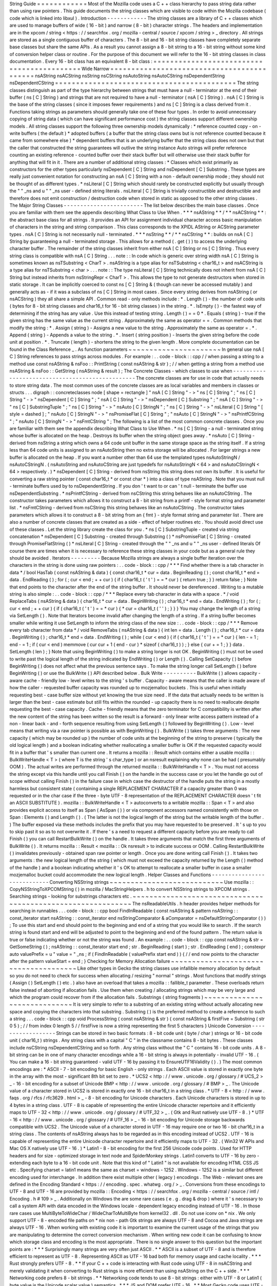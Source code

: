 String
Guide
=
=
=
=
=
=
=
=
=
=
=
=
Most
of
the
Mozilla
code
uses
a
C
+
+
class
hierarchy
to
pass
string
data
rather
than
using
raw
pointers
.
This
guide
documents
the
string
classes
which
are
visible
to
code
within
the
Mozilla
codebase
(
code
which
is
linked
into
libxul
)
.
Introduction
-
-
-
-
-
-
-
-
-
-
-
-
The
string
classes
are
a
library
of
C
+
+
classes
which
are
used
to
manage
buffers
of
wide
(
16
-
bit
)
and
narrow
(
8
-
bit
)
character
strings
.
The
headers
and
implementation
are
in
the
xpcom
/
string
<
https
:
/
/
searchfox
.
org
/
mozilla
-
central
/
source
/
xpcom
/
string
>
_
directory
.
All
strings
are
stored
as
a
single
contiguous
buffer
of
characters
.
The
8
-
bit
and
16
-
bit
string
classes
have
completely
separate
base
classes
but
share
the
same
APIs
.
As
a
result
you
cannot
assign
a
8
-
bit
string
to
a
16
-
bit
string
without
some
kind
of
conversion
helper
class
or
routine
.
For
the
purpose
of
this
document
we
will
refer
to
the
16
-
bit
string
classes
in
class
documentation
.
Every
16
-
bit
class
has
an
equivalent
8
-
bit
class
:
=
=
=
=
=
=
=
=
=
=
=
=
=
=
=
=
=
=
=
=
=
=
=
=
=
=
=
=
=
=
=
=
=
=
=
=
=
=
=
=
=
=
=
Wide
Narrow
=
=
=
=
=
=
=
=
=
=
=
=
=
=
=
=
=
=
=
=
=
=
=
=
=
=
=
=
=
=
=
=
=
=
=
=
=
=
=
=
=
=
=
nsAString
nsACString
nsString
nsCString
nsAutoString
nsAutoCString
nsDependentString
nsDependentCString
=
=
=
=
=
=
=
=
=
=
=
=
=
=
=
=
=
=
=
=
=
=
=
=
=
=
=
=
=
=
=
=
=
=
=
=
=
=
=
=
=
=
=
The
string
classes
distinguish
as
part
of
the
type
hierarchy
between
strings
that
must
have
a
null
-
terminator
at
the
end
of
their
buffer
(
ns
[
C
]
String
)
and
strings
that
are
not
required
to
have
a
null
-
terminator
(
nsA
[
C
]
String
)
.
nsA
[
C
]
String
is
the
base
of
the
string
classes
(
since
it
imposes
fewer
requirements
)
and
ns
[
C
]
String
is
a
class
derived
from
it
.
Functions
taking
strings
as
parameters
should
generally
take
one
of
these
four
types
.
In
order
to
avoid
unnecessary
copying
of
string
data
(
which
can
have
significant
performance
cost
)
the
string
classes
support
different
ownership
models
.
All
string
classes
support
the
following
three
ownership
models
dynamically
:
*
reference
counted
copy
-
on
-
write
buffers
(
the
default
)
*
adopted
buffers
(
a
buffer
that
the
string
class
owns
but
is
not
reference
counted
because
it
came
from
somewhere
else
)
*
dependent
buffers
that
is
an
underlying
buffer
that
the
string
class
does
not
own
but
that
the
caller
that
constructed
the
string
guarantees
will
outlive
the
string
instance
Auto
strings
will
prefer
reference
counting
an
existing
reference
-
counted
buffer
over
their
stack
buffer
but
will
otherwise
use
their
stack
buffer
for
anything
that
will
fit
in
it
.
There
are
a
number
of
additional
string
classes
:
*
Classes
which
exist
primarily
as
constructors
for
the
other
types
particularly
nsDependent
[
C
]
String
and
nsDependent
[
C
]
Substring
.
These
types
are
really
just
convenient
notation
for
constructing
an
nsA
[
C
]
String
with
a
non
-
default
ownership
mode
;
they
should
not
be
thought
of
as
different
types
.
*
nsLiteral
[
C
]
String
which
should
rarely
be
constructed
explicitly
but
usually
through
the
"
"
_ns
and
u
"
"
_ns
user
-
defined
string
literals
.
nsLiteral
[
C
]
String
is
trivially
constructible
and
destructible
and
therefore
does
not
emit
construction
/
destruction
code
when
stored
in
static
as
opposed
to
the
other
string
classes
.
The
Major
String
Classes
-
-
-
-
-
-
-
-
-
-
-
-
-
-
-
-
-
-
-
-
-
-
-
-
The
list
below
describes
the
main
base
classes
.
Once
you
are
familiar
with
them
see
the
appendix
describing
What
Class
to
Use
When
.
*
*
*
nsAString
*
*
/
*
*
nsACString
*
*
:
the
abstract
base
class
for
all
strings
.
It
provides
an
API
for
assignment
individual
character
access
basic
manipulation
of
characters
in
the
string
and
string
comparison
.
This
class
corresponds
to
the
XPIDL
AString
or
ACString
parameter
types
.
nsA
[
C
]
String
is
not
necessarily
null
-
terminated
.
*
*
*
nsString
*
*
/
*
*
nsCString
*
*
:
builds
on
nsA
[
C
]
String
by
guaranteeing
a
null
-
terminated
storage
.
This
allows
for
a
method
(
.
get
(
)
)
to
access
the
underlying
character
buffer
.
The
remainder
of
the
string
classes
inherit
from
either
nsA
[
C
]
String
or
ns
[
C
]
String
.
Thus
every
string
class
is
compatible
with
nsA
[
C
]
String
.
.
.
note
:
:
In
code
which
is
generic
over
string
width
nsA
[
C
]
String
is
sometimes
known
as
nsTSubstring
<
CharT
>
.
nsAString
is
a
type
alias
for
nsTSubstring
<
char16_t
>
and
nsACString
is
a
type
alias
for
nsTSubstring
<
char
>
.
.
.
note
:
:
The
type
nsLiteral
[
C
]
String
technically
does
not
inherit
from
nsA
[
C
]
String
but
instead
inherits
from
nsStringRepr
<
CharT
>
.
This
allows
the
type
to
not
generate
destructors
when
stored
in
static
storage
.
It
can
be
implicitly
coerced
to
const
ns
[
C
]
String
&
(
though
can
never
be
accessed
mutably
)
and
generally
acts
as
-
if
it
was
a
subclass
of
ns
[
C
]
String
in
most
cases
.
Since
every
string
derives
from
nsAString
(
or
nsACString
)
they
all
share
a
simple
API
.
Common
read
-
only
methods
include
:
*
.
Length
(
)
-
the
number
of
code
units
(
bytes
for
8
-
bit
string
classes
and
char16_t
for
16
-
bit
string
classes
)
in
the
string
.
*
.
IsEmpty
(
)
-
the
fastest
way
of
determining
if
the
string
has
any
value
.
Use
this
instead
of
testing
string
.
Length
(
)
=
=
0
*
.
Equals
(
string
)
-
true
if
the
given
string
has
the
same
value
as
the
current
string
.
Approximately
the
same
as
operator
=
=
.
Common
methods
that
modify
the
string
:
*
.
Assign
(
string
)
-
Assigns
a
new
value
to
the
string
.
Approximately
the
same
as
operator
=
.
*
.
Append
(
string
)
-
Appends
a
value
to
the
string
.
*
.
Insert
(
string
position
)
-
Inserts
the
given
string
before
the
code
unit
at
position
.
*
.
Truncate
(
length
)
-
shortens
the
string
to
the
given
length
.
More
complete
documentation
can
be
found
in
the
Class
Reference
_
.
As
function
parameters
~
~
~
~
~
~
~
~
~
~
~
~
~
~
~
~
~
~
~
~
~
~
In
general
use
nsA
[
C
]
String
references
to
pass
strings
across
modules
.
For
example
:
.
.
code
-
block
:
:
cpp
/
/
when
passing
a
string
to
a
method
use
const
nsAString
&
nsFoo
:
:
PrintString
(
const
nsAString
&
str
)
;
/
/
when
getting
a
string
from
a
method
use
nsAString
&
nsFoo
:
:
GetString
(
nsAString
&
result
)
;
The
Concrete
Classes
-
which
classes
to
use
when
-
-
-
-
-
-
-
-
-
-
-
-
-
-
-
-
-
-
-
-
-
-
-
-
-
-
-
-
-
-
-
-
-
-
-
-
-
-
-
-
-
-
-
-
-
-
-
-
The
concrete
classes
are
for
use
in
code
that
actually
needs
to
store
string
data
.
The
most
common
uses
of
the
concrete
classes
are
as
local
variables
and
members
in
classes
or
structs
.
.
.
digraph
:
:
concreteclasses
node
[
shape
=
rectangle
]
"
nsA
[
C
]
String
"
-
>
"
ns
[
C
]
String
"
;
"
ns
[
C
]
String
"
-
>
"
nsDependent
[
C
]
String
"
;
"
nsA
[
C
]
String
"
-
>
"
nsDependent
[
C
]
Substring
"
;
"
nsA
[
C
]
String
"
-
>
"
ns
[
C
]
SubstringTuple
"
;
"
ns
[
C
]
String
"
-
>
"
nsAuto
[
C
]
StringN
"
;
"
ns
[
C
]
String
"
-
>
"
nsLiteral
[
C
]
String
"
[
style
=
dashed
]
;
"
nsAuto
[
C
]
StringN
"
-
>
"
nsPromiseFlat
[
C
]
String
"
;
"
nsAuto
[
C
]
StringN
"
-
>
"
nsPrintfCString
"
;
"
nsAuto
[
C
]
StringN
"
-
>
"
nsFmtCString
"
;
The
following
is
a
list
of
the
most
common
concrete
classes
.
Once
you
are
familiar
with
them
see
the
appendix
describing
What
Class
to
Use
When
.
*
ns
[
C
]
String
-
a
null
-
terminated
string
whose
buffer
is
allocated
on
the
heap
.
Destroys
its
buffer
when
the
string
object
goes
away
.
*
nsAuto
[
C
]
String
-
derived
from
nsString
a
string
which
owns
a
64
code
unit
buffer
in
the
same
storage
space
as
the
string
itself
.
If
a
string
less
than
64
code
units
is
assigned
to
an
nsAutoString
then
no
extra
storage
will
be
allocated
.
For
larger
strings
a
new
buffer
is
allocated
on
the
heap
.
If
you
want
a
number
other
than
64
use
the
templated
types
nsAutoStringN
/
nsAutoCStringN
.
(
nsAutoString
and
nsAutoCString
are
just
typedefs
for
nsAutoStringN
<
64
>
and
nsAutoCStringN
<
64
>
respectively
.
)
*
nsDependent
[
C
]
String
-
derived
from
nsString
this
string
does
not
own
its
buffer
.
It
is
useful
for
converting
a
raw
string
pointer
(
const
char16_t
*
or
const
char
*
)
into
a
class
of
type
nsAString
.
Note
that
you
must
null
-
terminate
buffers
used
by
to
nsDependentString
.
If
you
don
'
t
want
to
or
can
'
t
null
-
terminate
the
buffer
use
nsDependentSubstring
.
*
nsPrintfCString
-
derived
from
nsCString
this
string
behaves
like
an
nsAutoCString
.
The
constructor
takes
parameters
which
allows
it
to
construct
a
8
-
bit
string
from
a
printf
-
style
format
string
and
parameter
list
.
*
nsFmtCString
-
derived
from
nsCString
this
string
behaves
like
an
nsAutoCString
.
The
constructor
takes
parameters
which
allows
it
to
construct
a
8
-
bit
string
from
an
{
fmt
}
-
style
format
string
and
parameter
list
.
There
are
also
a
number
of
concrete
classes
that
are
created
as
a
side
-
effect
of
helper
routines
etc
.
You
should
avoid
direct
use
of
these
classes
.
Let
the
string
library
create
the
class
for
you
.
*
ns
[
C
]
SubstringTuple
-
created
via
string
concatenation
*
nsDependent
[
C
]
Substring
-
created
through
Substring
(
)
*
nsPromiseFlat
[
C
]
String
-
created
through
PromiseFlatString
(
)
*
nsLiteral
[
C
]
String
-
created
through
the
"
"
_ns
and
u
"
"
_ns
user
-
defined
literals
Of
course
there
are
times
when
it
is
necessary
to
reference
these
string
classes
in
your
code
but
as
a
general
rule
they
should
be
avoided
.
Iterators
-
-
-
-
-
-
-
-
-
Because
Mozilla
strings
are
always
a
single
buffer
iteration
over
the
characters
in
the
string
is
done
using
raw
pointers
:
.
.
code
-
block
:
:
cpp
/
*
*
*
Find
whether
there
is
a
tab
character
in
data
*
/
bool
HasTab
(
const
nsAString
&
data
)
{
const
char16_t
*
cur
=
data
.
BeginReading
(
)
;
const
char16_t
*
end
=
data
.
EndReading
(
)
;
for
(
;
cur
<
end
;
+
+
cur
)
{
if
(
char16_t
(
'
\
t
'
)
=
=
*
cur
)
{
return
true
;
}
}
return
false
;
}
Note
that
end
points
to
the
character
after
the
end
of
the
string
buffer
.
It
should
never
be
dereferenced
.
Writing
to
a
mutable
string
is
also
simple
:
.
.
code
-
block
:
:
cpp
/
*
*
*
Replace
every
tab
character
in
data
with
a
space
.
*
/
void
ReplaceTabs
(
nsAString
&
data
)
{
char16_t
*
cur
=
data
.
BeginWriting
(
)
;
char16_t
*
end
=
data
.
EndWriting
(
)
;
for
(
;
cur
<
end
;
+
+
cur
)
{
if
(
char16_t
(
'
\
t
'
)
=
=
*
cur
)
{
*
cur
=
char16_t
(
'
'
)
;
}
}
}
You
may
change
the
length
of
a
string
via
SetLength
(
)
.
Note
that
Iterators
become
invalid
after
changing
the
length
of
a
string
.
If
a
string
buffer
becomes
smaller
while
writing
it
use
SetLength
to
inform
the
string
class
of
the
new
size
:
.
.
code
-
block
:
:
cpp
/
*
*
*
Remove
every
tab
character
from
data
*
/
void
RemoveTabs
(
nsAString
&
data
)
{
int
len
=
data
.
Length
(
)
;
char16_t
*
cur
=
data
.
BeginWriting
(
)
;
char16_t
*
end
=
data
.
EndWriting
(
)
;
while
(
cur
<
end
)
{
if
(
char16_t
(
'
\
t
'
)
=
=
*
cur
)
{
len
-
=
1
;
end
-
=
1
;
if
(
cur
<
end
)
memmove
(
cur
cur
+
1
(
end
-
cur
)
*
sizeof
(
char16_t
)
)
;
}
else
{
cur
+
=
1
;
}
}
data
.
SetLength
(
len
)
;
}
Note
that
using
BeginWriting
(
)
to
make
a
string
longer
is
not
OK
.
BeginWriting
(
)
must
not
be
used
to
write
past
the
logical
length
of
the
string
indicated
by
EndWriting
(
)
or
Length
(
)
.
Calling
SetCapacity
(
)
before
BeginWriting
(
)
does
not
affect
what
the
previous
sentence
says
.
To
make
the
string
longer
call
SetLength
(
)
before
BeginWriting
(
)
or
use
the
BulkWrite
(
)
API
described
below
.
Bulk
Write
-
-
-
-
-
-
-
-
-
-
BulkWrite
(
)
allows
capacity
-
aware
cache
-
friendly
low
-
level
writes
to
the
string
'
s
buffer
.
Capacity
-
aware
means
that
the
caller
is
made
aware
of
how
the
caller
-
requested
buffer
capacity
was
rounded
up
to
mozjemalloc
buckets
.
This
is
useful
when
initially
requesting
best
-
case
buffer
size
without
yet
knowing
the
true
size
need
.
If
the
data
that
actually
needs
to
be
written
is
larger
than
the
best
-
case
estimate
but
still
fits
within
the
rounded
-
up
capacity
there
is
no
need
to
reallocate
despite
requesting
the
best
-
case
capacity
.
Cache
-
friendly
means
that
the
zero
terminator
for
C
compatibility
is
written
after
the
new
content
of
the
string
has
been
written
so
the
result
is
a
forward
-
only
linear
write
access
pattern
instead
of
a
non
-
linear
back
-
and
-
forth
sequence
resulting
from
using
SetLength
(
)
followed
by
BeginWriting
(
)
.
Low
-
level
means
that
writing
via
a
raw
pointer
is
possible
as
with
BeginWriting
(
)
.
BulkWrite
(
)
takes
three
arguments
:
The
new
capacity
(
which
may
be
rounded
up
)
the
number
of
code
units
at
the
beginning
of
the
string
to
preserve
(
typically
the
old
logical
length
)
and
a
boolean
indicating
whether
reallocating
a
smaller
buffer
is
OK
if
the
requested
capacity
would
fit
in
a
buffer
that
'
s
smaller
than
current
one
.
It
returns
a
mozilla
:
:
Result
which
contains
either
a
usable
mozilla
:
:
BulkWriteHandle
<
T
>
(
where
T
is
the
string
'
s
char_type
)
or
an
nsresult
explaining
why
none
can
be
had
(
presumably
OOM
)
.
The
actual
writes
are
performed
through
the
returned
mozilla
:
:
BulkWriteHandle
<
T
>
.
You
must
not
access
the
string
except
via
this
handle
until
you
call
Finish
(
)
on
the
handle
in
the
success
case
or
you
let
the
handle
go
out
of
scope
without
calling
Finish
(
)
in
the
failure
case
in
which
case
the
destructor
of
the
handle
puts
the
string
in
a
mostly
harmless
but
consistent
state
(
containing
a
single
REPLACEMENT
CHARACTER
if
a
capacity
greater
than
0
was
requested
or
in
the
char
case
if
the
three
-
byte
UTF
-
8
representation
of
the
REPLACEMENT
CHARACTER
doesn
'
t
fit
an
ASCII
SUBSTITUTE
)
.
mozilla
:
:
BulkWriteHandle
<
T
>
autoconverts
to
a
writable
mozilla
:
:
Span
<
T
>
and
also
provides
explicit
access
to
itself
as
Span
(
AsSpan
(
)
)
or
via
component
accessors
named
consistently
with
those
on
Span
:
Elements
(
)
and
Length
(
)
.
(
The
latter
is
not
the
logical
length
of
the
string
but
the
writable
length
of
the
buffer
.
)
The
buffer
exposed
via
these
methods
includes
the
prefix
that
you
may
have
requested
to
be
preserved
.
It
'
s
up
to
you
to
skip
past
it
so
as
to
not
overwrite
it
.
If
there
'
s
a
need
to
request
a
different
capacity
before
you
are
ready
to
call
Finish
(
)
you
can
call
RestartBulkWrite
(
)
on
the
handle
.
It
takes
three
arguments
that
match
the
first
three
arguments
of
BulkWrite
(
)
.
It
returns
mozilla
:
:
Result
<
mozilla
:
:
Ok
nsresult
>
to
indicate
success
or
OOM
.
Calling
RestartBulkWrite
(
)
invalidates
previously
-
obtained
span
raw
pointer
or
length
.
Once
you
are
done
writing
call
Finish
(
)
.
It
takes
two
arguments
:
the
new
logical
length
of
the
string
(
which
must
not
exceed
the
capacity
returned
by
the
Length
(
)
method
of
the
handle
)
and
a
boolean
indicating
whether
it
'
s
OK
to
attempt
to
reallocate
a
smaller
buffer
in
case
a
smaller
mozjemalloc
bucket
could
accommodate
the
new
logical
length
.
Helper
Classes
and
Functions
-
-
-
-
-
-
-
-
-
-
-
-
-
-
-
-
-
-
-
-
-
-
-
-
-
-
-
-
Converting
NSString
strings
~
~
~
~
~
~
~
~
~
~
~
~
~
~
~
~
~
~
~
~
~
~
~
~
~
~
~
Use
mozilla
:
:
CopyNSStringToXPCOMString
(
)
in
mozilla
/
MacStringHelpers
.
h
to
convert
NSString
strings
to
XPCOM
strings
.
Searching
strings
-
looking
for
substrings
characters
etc
.
~
~
~
~
~
~
~
~
~
~
~
~
~
~
~
~
~
~
~
~
~
~
~
~
~
~
~
~
~
~
~
~
~
~
~
~
~
~
~
~
~
~
~
~
~
~
~
~
~
~
~
~
~
~
~
~
~
~
~
~
The
nsReadableUtils
.
h
header
provides
helper
methods
for
searching
in
runnables
.
.
.
code
-
block
:
:
cpp
bool
FindInReadable
(
const
nsAString
&
pattern
nsAString
:
:
const_iterator
start
nsAString
:
:
const_iterator
end
nsStringComparator
&
aComparator
=
nsDefaultStringComparator
(
)
)
;
To
use
this
start
and
end
should
point
to
the
beginning
and
end
of
a
string
that
you
would
like
to
search
.
If
the
search
string
is
found
start
and
end
will
be
adjusted
to
point
to
the
beginning
and
end
of
the
found
pattern
.
The
return
value
is
true
or
false
indicating
whether
or
not
the
string
was
found
.
An
example
:
.
.
code
-
block
:
:
cpp
const
nsAString
&
str
=
GetSomeString
(
)
;
nsAString
:
:
const_iterator
start
end
;
str
.
BeginReading
(
start
)
;
str
.
EndReading
(
end
)
;
constexpr
auto
valuePrefix
=
u
"
value
=
"
_ns
;
if
(
FindInReadable
(
valuePrefix
start
end
)
)
{
/
/
end
now
points
to
the
character
after
the
pattern
valueStart
=
end
;
}
Checking
for
Memory
Allocation
failure
~
~
~
~
~
~
~
~
~
~
~
~
~
~
~
~
~
~
~
~
~
~
~
~
~
~
~
~
~
~
~
~
~
~
~
~
~
~
Like
other
types
in
Gecko
the
string
classes
use
infallible
memory
allocation
by
default
so
you
do
not
need
to
check
for
success
when
allocating
/
resizing
"
normal
"
strings
.
Most
functions
that
modify
strings
(
Assign
(
)
SetLength
(
)
etc
.
)
also
have
an
overload
that
takes
a
mozilla
:
:
fallible_t
parameter
.
These
overloads
return
false
instead
of
aborting
if
allocation
fails
.
Use
them
when
creating
/
allocating
strings
which
may
be
very
large
and
which
the
program
could
recover
from
if
the
allocation
fails
.
Substrings
(
string
fragments
)
~
~
~
~
~
~
~
~
~
~
~
~
~
~
~
~
~
~
~
~
~
~
~
~
~
~
~
~
~
It
is
very
simple
to
refer
to
a
substring
of
an
existing
string
without
actually
allocating
new
space
and
copying
the
characters
into
that
substring
.
Substring
(
)
is
the
preferred
method
to
create
a
reference
to
such
a
string
.
.
.
code
-
block
:
:
cpp
void
ProcessString
(
const
nsAString
&
str
)
{
const
nsAString
&
firstFive
=
Substring
(
str
0
5
)
;
/
/
from
index
0
length
5
/
/
firstFive
is
now
a
string
representing
the
first
5
characters
}
Unicode
Conversion
-
-
-
-
-
-
-
-
-
-
-
-
-
-
-
-
-
-
Strings
can
be
stored
in
two
basic
formats
:
8
-
bit
code
unit
(
byte
/
char
)
strings
or
16
-
bit
code
unit
(
char16_t
)
strings
.
Any
string
class
with
a
capital
"
C
"
in
the
classname
contains
8
-
bit
bytes
.
These
classes
include
nsCString
nsDependentCString
and
so
forth
.
Any
string
class
without
the
"
C
"
contains
16
-
bit
code
units
.
A
8
-
bit
string
can
be
in
one
of
many
character
encodings
while
a
16
-
bit
string
is
always
in
potentially
-
invalid
UTF
-
16
.
(
You
can
make
a
16
-
bit
string
guaranteed
-
valid
UTF
-
16
by
passing
it
to
EnsureUTF16Validity
(
)
.
)
The
most
common
encodings
are
:
*
ASCII
-
7
-
bit
encoding
for
basic
English
-
only
strings
.
Each
ASCII
value
is
stored
in
exactly
one
byte
in
the
array
with
the
most
-
significant
8th
bit
set
to
zero
.
*
UCS2
<
http
:
/
/
www
.
unicode
.
org
/
glossary
/
#
UCS_2
>
_
-
16
-
bit
encoding
for
a
subset
of
Unicode
BMP
<
http
:
/
/
www
.
unicode
.
org
/
glossary
/
#
BMP
>
_
.
The
Unicode
value
of
a
character
stored
in
UCS2
is
stored
in
exactly
one
16
-
bit
char16_t
in
a
string
class
.
*
UTF
-
8
<
http
:
/
/
www
.
faqs
.
org
/
rfcs
/
rfc3629
.
html
>
_
-
8
-
bit
encoding
for
Unicode
characters
.
Each
Unicode
characters
is
stored
in
up
to
4
bytes
in
a
string
class
.
UTF
-
8
is
capable
of
representing
the
entire
Unicode
character
repertoire
and
it
efficiently
maps
to
UTF
-
32
<
http
:
/
/
www
.
unicode
.
org
/
glossary
/
#
UTF_32
>
_
.
(
Gtk
and
Rust
natively
use
UTF
-
8
.
)
*
UTF
-
16
<
http
:
/
/
www
.
unicode
.
org
/
glossary
/
#
UTF_16
>
_
-
16
-
bit
encoding
for
Unicode
storage
backwards
compatible
with
UCS2
.
The
Unicode
value
of
a
character
stored
in
UTF
-
16
may
require
one
or
two
16
-
bit
char16_t
in
a
string
class
.
The
contents
of
nsAString
always
has
to
be
regarded
as
in
this
encoding
instead
of
UCS2
.
UTF
-
16
is
capable
of
representing
the
entire
Unicode
character
repertoire
and
it
efficiently
maps
to
UTF
-
32
.
(
Win32
W
APIs
and
Mac
OS
X
natively
use
UTF
-
16
.
)
*
Latin1
-
8
-
bit
encoding
for
the
first
256
Unicode
code
points
.
Used
for
HTTP
headers
and
for
size
-
optimized
storage
in
text
node
and
SpiderMonkey
strings
.
Latin1
converts
to
UTF
-
16
by
zero
-
extending
each
byte
to
a
16
-
bit
code
unit
.
Note
that
this
kind
of
"
Latin1
"
is
not
available
for
encoding
HTML
CSS
JS
etc
.
Specifying
charset
=
latin1
means
the
same
as
charset
=
windows
-
1252
.
Windows
-
1252
is
a
similar
but
different
encoding
used
for
interchange
.
In
addition
there
exist
multiple
other
(
legacy
)
encodings
.
The
Web
-
relevant
ones
are
defined
in
the
Encoding
Standard
<
https
:
/
/
encoding
.
spec
.
whatwg
.
org
/
>
_
.
Conversions
from
these
encodings
to
UTF
-
8
and
UTF
-
16
are
provided
by
mozilla
:
:
Encoding
<
https
:
/
/
searchfox
.
org
/
mozilla
-
central
/
source
/
intl
/
Encoding
.
h
#
109
>
_
.
Additionally
on
Windows
the
are
some
rare
cases
(
e
.
g
.
drag
&
drop
)
where
it
'
s
necessary
to
call
a
system
API
with
data
encoded
in
the
Windows
locale
-
dependent
legacy
encoding
instead
of
UTF
-
16
.
In
those
rare
cases
use
MultiByteToWideChar
/
WideCharToMultiByte
from
kernel32
.
dll
.
Do
not
use
iconv
on
\
*
nix
.
We
only
support
UTF
-
8
-
encoded
file
paths
on
\
*
nix
non
-
path
Gtk
strings
are
always
UTF
-
8
and
Cocoa
and
Java
strings
are
always
UTF
-
16
.
When
working
with
existing
code
it
is
important
to
examine
the
current
usage
of
the
strings
that
you
are
manipulating
to
determine
the
correct
conversion
mechanism
.
When
writing
new
code
it
can
be
confusing
to
know
which
storage
class
and
encoding
is
the
most
appropriate
.
There
is
no
single
answer
to
this
question
but
the
important
points
are
:
*
*
*
Surprisingly
many
strings
are
very
often
just
ASCII
.
*
*
ASCII
is
a
subset
of
UTF
-
8
and
is
therefore
efficient
to
represent
as
UTF
-
8
.
Representing
ASCII
as
UTF
-
16
bad
both
for
memory
usage
and
cache
locality
.
*
*
*
Rust
strongly
prefers
UTF
-
8
.
*
*
If
your
C
+
+
code
is
interacting
with
Rust
code
using
UTF
-
8
in
nsACString
and
merely
validating
it
when
converting
to
Rust
strings
is
more
efficient
than
using
nsAString
on
the
C
+
+
side
.
*
*
*
Networking
code
prefers
8
-
bit
strings
.
*
*
Networking
code
tends
to
use
8
-
bit
strings
:
either
with
UTF
-
8
or
Latin1
(
byte
value
is
the
Unicode
scalar
value
)
semantics
.
*
*
*
JS
and
DOM
prefer
UTF
-
16
.
*
*
Most
Gecko
code
uses
UTF
-
16
for
compatibility
with
JS
strings
and
DOM
string
which
are
potentially
-
invalid
UTF
-
16
.
However
both
DOM
text
nodes
and
JS
strings
store
strings
that
only
contain
code
points
below
U
+
0100
as
Latin1
(
byte
value
is
the
Unicode
scalar
value
)
.
*
*
*
Windows
and
Cocoa
use
UTF
-
16
.
*
*
Windows
system
APIs
take
UTF
-
16
.
Cocoa
NSString
is
UTF
-
16
.
*
*
*
Gtk
uses
UTF
-
8
.
*
*
Gtk
APIs
take
UTF
-
8
for
non
-
file
paths
.
In
the
Gecko
case
we
support
only
UTF
-
8
file
paths
outside
Windows
so
all
Gtk
strings
are
UTF
-
8
for
our
purposes
though
file
paths
received
from
Gtk
may
not
be
valid
UTF
-
8
.
To
assist
with
ASCII
Latin1
UTF
-
8
and
UTF
-
16
conversions
there
are
some
helper
methods
and
classes
.
Some
of
these
classes
look
like
functions
because
they
are
most
often
used
as
temporary
objects
on
the
stack
.
Short
zero
-
terminated
ASCII
strings
~
~
~
~
~
~
~
~
~
~
~
~
~
~
~
~
~
~
~
~
~
~
~
~
~
~
~
~
~
~
~
~
~
~
~
If
you
have
a
short
zero
-
terminated
string
that
you
are
certain
is
always
ASCII
use
these
special
-
case
methods
instead
of
the
conversions
described
in
the
later
sections
.
*
If
you
are
assigning
an
ASCII
literal
to
an
nsACString
use
AssignLiteral
(
)
.
*
If
you
are
assigning
a
literal
to
an
nsAString
use
AssignLiteral
(
)
and
make
the
literal
a
u
"
"
literal
.
If
the
literal
has
to
be
a
"
"
literal
(
as
opposed
to
u
"
"
)
and
is
ASCII
still
use
AppendLiteral
(
)
but
be
aware
that
this
involves
a
run
-
time
inflation
.
*
If
you
are
assigning
a
zero
-
terminated
ASCII
string
that
'
s
not
a
literal
from
the
compiler
'
s
point
of
view
at
the
call
site
and
you
don
'
t
know
the
length
of
the
string
either
(
e
.
g
.
because
it
was
looked
up
from
an
array
of
literals
of
varying
lengths
)
use
AssignASCII
(
)
.
UTF
-
8
/
UTF
-
16
conversion
~
~
~
~
~
~
~
~
~
~
~
~
~
~
~
~
~
~
~
~
~
~
~
~
~
.
.
cpp
:
function
:
:
NS_ConvertUTF8toUTF16
(
const
nsACString
&
)
a
nsAutoString
subclass
that
converts
a
UTF
-
8
encoded
nsACString
or
const
char
*
to
a
16
-
bit
UTF
-
16
string
.
If
you
need
a
const
char16_t
*
buffer
you
can
use
the
.
get
(
)
method
.
For
example
:
.
.
code
-
block
:
:
cpp
/
*
signature
:
void
HandleUnicodeString
(
const
nsAString
&
str
)
;
*
/
object
-
>
HandleUnicodeString
(
NS_ConvertUTF8toUTF16
(
utf8String
)
)
;
/
*
signature
:
void
HandleUnicodeBuffer
(
const
char16_t
*
str
)
;
*
/
object
-
>
HandleUnicodeBuffer
(
NS_ConvertUTF8toUTF16
(
utf8String
)
.
get
(
)
)
;
.
.
cpp
:
function
:
:
NS_ConvertUTF16toUTF8
(
const
nsAString
&
)
a
nsAutoCString
which
converts
a
16
-
bit
UTF
-
16
string
(
nsAString
)
to
a
UTF
-
8
encoded
string
.
As
above
you
can
use
.
get
(
)
to
access
a
const
char
*
buffer
.
.
.
code
-
block
:
:
cpp
/
*
signature
:
void
HandleUTF8String
(
const
nsACString
&
str
)
;
*
/
object
-
>
HandleUTF8String
(
NS_ConvertUTF16toUTF8
(
utf16String
)
)
;
/
*
signature
:
void
HandleUTF8Buffer
(
const
char
*
str
)
;
*
/
object
-
>
HandleUTF8Buffer
(
NS_ConvertUTF16toUTF8
(
utf16String
)
.
get
(
)
)
;
.
.
cpp
:
function
:
:
CopyUTF8toUTF16
(
const
nsACString
&
nsAString
&
)
converts
and
copies
:
.
.
code
-
block
:
:
cpp
/
/
return
a
UTF
-
16
value
void
Foo
:
:
GetUnicodeValue
(
nsAString
&
result
)
{
CopyUTF8toUTF16
(
mLocalUTF8Value
result
)
;
}
.
.
cpp
:
function
:
:
AppendUTF8toUTF16
(
const
nsACString
&
nsAString
&
)
converts
and
appends
:
.
.
code
-
block
:
:
cpp
/
/
return
a
UTF
-
16
value
void
Foo
:
:
GetUnicodeValue
(
nsAString
&
result
)
{
result
.
AssignLiteral
(
"
prefix
:
"
)
;
AppendUTF8toUTF16
(
mLocalUTF8Value
result
)
;
}
.
.
cpp
:
function
:
:
CopyUTF16toUTF8
(
const
nsAString
&
nsACString
&
)
converts
and
copies
:
.
.
code
-
block
:
:
cpp
/
/
return
a
UTF
-
8
value
void
Foo
:
:
GetUTF8Value
(
nsACString
&
result
)
{
CopyUTF16toUTF8
(
mLocalUTF16Value
result
)
;
}
.
.
cpp
:
function
:
:
AppendUTF16toUTF8
(
const
nsAString
&
nsACString
&
)
converts
and
appends
:
.
.
code
-
block
:
:
cpp
/
/
return
a
UTF
-
8
value
void
Foo
:
:
GetUnicodeValue
(
nsACString
&
result
)
{
result
.
AssignLiteral
(
"
prefix
:
"
)
;
AppendUTF16toUTF8
(
mLocalUTF16Value
result
)
;
}
Latin1
/
UTF
-
16
Conversion
~
~
~
~
~
~
~
~
~
~
~
~
~
~
~
~
~
~
~
~
~
~
~
~
~
~
The
following
should
only
be
used
when
you
can
guarantee
that
the
original
string
is
ASCII
or
Latin1
(
in
the
sense
that
the
byte
value
is
the
Unicode
scalar
value
;
not
in
the
windows
-
1252
sense
)
.
These
helpers
are
very
similar
to
the
UTF
-
8
/
UTF
-
16
conversion
helpers
above
.
UTF
-
16
to
Latin1
converters
These
converters
are
*
*
very
dangerous
*
*
because
they
*
*
lose
information
*
*
during
the
conversion
process
.
You
should
*
*
avoid
UTF
-
16
to
Latin1
conversions
*
*
unless
your
strings
are
guaranteed
to
be
Latin1
or
ASCII
.
(
In
the
future
these
conversions
may
start
asserting
in
debug
builds
that
their
input
is
in
the
permissible
range
.
)
If
the
input
is
actually
in
the
Latin1
range
each
16
-
bit
code
unit
in
narrowed
to
an
8
-
bit
byte
by
removing
the
high
half
.
Unicode
code
points
above
U
+
00FF
result
in
garbage
whose
nature
must
not
be
relied
upon
.
(
In
the
future
the
nature
of
the
garbage
will
be
CPU
architecture
-
dependent
.
)
If
you
want
to
printf
(
)
something
and
don
'
t
care
what
happens
to
non
-
ASCII
please
convert
to
UTF
-
8
instead
.
.
.
cpp
:
function
:
:
NS_LossyConvertUTF16toASCII
(
const
nsAString
&
)
A
nsAutoCString
which
holds
a
temporary
buffer
containing
the
Latin1
value
of
the
string
.
.
.
cpp
:
function
:
:
void
LossyCopyUTF16toASCII
(
Span
<
const
char16_t
>
nsACString
&
)
Does
an
in
-
place
conversion
from
UTF
-
16
into
an
Latin1
string
object
.
.
.
cpp
:
function
:
:
void
LossyAppendUTF16toASCII
(
Span
<
const
char16_t
>
nsACString
&
)
Appends
a
UTF
-
16
string
to
a
Latin1
string
.
Latin1
to
UTF
-
16
converters
These
converters
are
very
dangerous
because
they
will
*
*
produce
wrong
results
for
non
-
ASCII
UTF
-
8
or
windows
-
1252
input
*
*
into
a
meaningless
UTF
-
16
string
.
You
should
*
*
avoid
ASCII
to
UTF
-
16
conversions
*
*
unless
your
strings
are
guaranteed
to
be
ASCII
or
Latin1
in
the
sense
of
the
byte
value
being
the
Unicode
scalar
value
.
Every
byte
is
zero
-
extended
into
a
16
-
bit
code
unit
.
It
is
correct
to
use
these
on
most
HTTP
header
values
but
*
*
it
'
s
always
wrong
to
use
these
on
HTTP
response
bodies
!
*
*
(
Use
mozilla
:
:
Encoding
to
deal
with
response
bodies
.
)
.
.
cpp
:
function
:
:
NS_ConvertASCIItoUTF16
(
const
nsACString
&
)
A
nsAutoString
which
holds
a
temporary
buffer
containing
the
value
of
the
Latin1
to
UTF
-
16
conversion
.
.
.
cpp
:
function
:
:
void
CopyASCIItoUTF16
(
Span
<
const
char
>
nsAString
&
)
does
an
in
-
place
conversion
from
Latin1
to
UTF
-
16
.
.
.
cpp
:
function
:
:
void
AppendASCIItoUTF16
(
Span
<
const
char
>
nsAString
&
)
appends
a
Latin1
string
to
a
UTF
-
16
string
.
Comparing
ns
*
Strings
with
C
strings
~
~
~
~
~
~
~
~
~
~
~
~
~
~
~
~
~
~
~
~
~
~
~
~
~
~
~
~
~
~
~
~
~
~
~
You
can
compare
ns
*
Strings
with
C
strings
by
converting
the
ns
*
String
to
a
C
string
or
by
comparing
directly
against
a
C
String
.
.
.
cpp
:
function
:
:
bool
nsAString
:
:
EqualsASCII
(
const
char
*
)
Compares
with
an
ASCII
C
string
.
.
.
cpp
:
function
:
:
bool
nsAString
:
:
EqualsLiteral
(
.
.
.
)
Compares
with
a
string
literal
.
Common
Patterns
-
-
-
-
-
-
-
-
-
-
-
-
-
-
-
Literal
Strings
~
~
~
~
~
~
~
~
~
~
~
~
~
~
~
A
literal
string
is
a
raw
string
value
that
is
written
in
some
C
+
+
code
.
For
example
in
the
statement
printf
(
"
Hello
World
\
n
"
)
;
the
value
"
Hello
World
\
n
"
is
a
literal
string
.
It
is
often
necessary
to
insert
literal
string
values
when
an
nsAString
or
nsACString
is
required
.
Two
user
-
defined
literals
are
provided
that
implicitly
convert
to
const
nsString
&
resp
.
const
nsCString
&
:
*
"
"
_ns
for
8
-
bit
literals
converting
implicitly
to
const
nsCString
&
*
u
"
"
_ns
for
16
-
bit
literals
converting
implicitly
to
const
nsString
&
The
benefits
of
the
user
-
defined
literals
may
seem
unclear
given
that
nsDependentCString
will
also
wrap
a
string
value
in
an
nsCString
.
The
advantage
of
the
user
-
defined
literals
is
twofold
.
*
The
length
of
these
strings
is
calculated
at
compile
time
so
the
string
does
not
need
to
be
scanned
at
runtime
to
determine
its
length
.
*
Literal
strings
live
for
the
lifetime
of
the
binary
and
can
be
moved
between
the
ns
[
C
]
String
classes
without
being
copied
or
freed
.
Here
are
some
examples
of
proper
usage
of
the
literals
(
both
standard
and
user
-
defined
)
:
.
.
code
-
block
:
:
cpp
/
/
call
Init
(
const
nsLiteralString
&
)
-
enforces
that
it
'
s
only
called
with
literals
Init
(
u
"
start
value
"
_ns
)
;
/
/
call
Init
(
const
nsAString
&
)
Init
(
u
"
start
value
"
_ns
)
;
/
/
call
Init
(
const
nsACString
&
)
Init
(
"
start
value
"
_ns
)
;
In
case
a
literal
is
defined
via
a
macro
you
can
just
convert
it
to
nsLiteralString
or
nsLiteralCString
using
their
constructor
.
You
could
consider
not
using
a
macro
at
all
but
a
named
constexpr
constant
instead
.
In
some
cases
an
8
-
bit
literal
is
defined
via
a
macro
either
within
code
or
from
the
environment
but
it
can
'
t
be
changed
or
is
used
both
as
an
8
-
bit
and
a
16
-
bit
string
.
In
these
cases
you
can
use
the
NS_LITERAL_STRING_FROM_CSTRING
macro
to
construct
a
nsLiteralString
and
do
the
conversion
at
compile
-
time
.
String
Concatenation
~
~
~
~
~
~
~
~
~
~
~
~
~
~
~
~
~
~
~
~
Strings
can
be
concatenated
together
using
the
+
operator
.
The
resulting
string
is
a
const
nsSubstringTuple
object
.
The
resulting
object
can
be
treated
and
referenced
similarly
to
a
nsAString
object
.
Concatenation
*
does
not
copy
the
substrings
*
.
The
strings
are
only
copied
when
the
concatenation
is
assigned
into
another
string
object
.
The
nsSubstringTuple
object
holds
pointers
to
the
original
strings
.
Therefore
the
nsSubstringTuple
object
is
dependent
on
all
of
its
substrings
meaning
that
their
lifetime
must
be
at
least
as
long
as
the
nsSubstringTuple
object
.
For
example
you
can
use
the
value
of
two
strings
and
pass
their
concatenation
on
to
another
function
which
takes
an
const
nsAString
&
:
.
.
code
-
block
:
:
cpp
void
HandleTwoStrings
(
const
nsAString
&
one
const
nsAString
&
two
)
{
/
/
call
HandleString
(
const
nsAString
&
)
HandleString
(
one
+
two
)
;
}
NOTE
:
The
two
strings
are
implicitly
combined
into
a
temporary
nsString
in
this
case
and
the
temporary
string
is
passed
into
HandleString
.
If
HandleString
assigns
its
input
into
another
nsString
then
the
string
buffer
will
be
shared
in
this
case
negating
the
cost
of
the
intermediate
temporary
.
You
can
concatenate
N
strings
and
store
the
result
in
a
temporary
variable
:
.
.
code
-
block
:
:
cpp
constexpr
auto
start
=
u
"
start
"
_ns
;
constexpr
auto
middle
=
u
"
middle
"
_ns
;
constexpr
auto
end
=
u
"
end
"
_ns
;
/
/
create
a
string
with
3
dependent
fragments
-
no
copying
involved
!
nsString
combinedString
=
start
+
middle
+
end
;
/
/
call
void
HandleString
(
const
nsAString
&
)
;
HandleString
(
combinedString
)
;
It
is
safe
to
concatenate
user
-
defined
literals
because
the
temporary
nsLiteral
[
C
]
String
objects
will
live
as
long
as
the
temporary
concatenation
object
(
of
type
nsSubstringTuple
)
.
.
.
code
-
block
:
:
cpp
/
/
call
HandlePage
(
const
nsAString
&
)
;
/
/
safe
because
the
concatenated
-
string
will
live
as
long
as
its
substrings
HandlePage
(
u
"
start
"
_ns
+
u
"
end
"
_ns
)
;
Local
Variables
~
~
~
~
~
~
~
~
~
~
~
~
~
~
~
Local
variables
within
a
function
are
usually
stored
on
the
stack
.
The
nsAutoString
/
nsAutoCString
classes
are
subclasses
of
the
nsString
/
nsCString
classes
.
They
own
a
64
-
character
buffer
allocated
in
the
same
storage
space
as
the
string
itself
.
If
the
nsAutoString
is
allocated
on
the
stack
then
it
has
at
its
disposal
a
64
-
character
stack
buffer
.
This
allows
the
implementation
to
avoid
allocating
extra
memory
when
dealing
with
small
strings
.
nsAutoStringN
/
nsAutoCStringN
are
more
general
alternatives
that
let
you
choose
the
number
of
characters
in
the
inline
buffer
.
.
.
code
-
block
:
:
cpp
.
.
.
nsAutoString
value
;
GetValue
(
value
)
;
/
/
if
the
result
is
less
than
64
code
units
/
/
then
this
just
saved
us
an
allocation
.
.
.
Member
Variables
~
~
~
~
~
~
~
~
~
~
~
~
~
~
~
~
In
general
you
should
use
the
concrete
classes
nsString
and
nsCString
for
member
variables
.
.
.
code
-
block
:
:
cpp
class
Foo
{
.
.
.
/
/
these
store
UTF
-
8
and
UTF
-
16
values
respectively
nsCString
mLocalName
;
nsString
mTitle
;
}
;
A
common
incorrect
pattern
is
to
use
nsAutoString
/
nsAutoCString
for
member
variables
.
As
described
in
Local
Variables
_
these
classes
have
a
built
in
buffer
that
make
them
very
large
.
This
means
that
if
you
include
them
in
a
class
they
bloat
the
class
by
64
bytes
(
nsAutoCString
)
or
128
bytes
(
nsAutoString
)
.
Raw
Character
Pointers
~
~
~
~
~
~
~
~
~
~
~
~
~
~
~
~
~
~
~
~
~
~
PromiseFlatString
(
)
and
PromiseFlatCString
(
)
can
be
used
to
create
a
temporary
buffer
which
holds
a
null
-
terminated
buffer
containing
the
same
value
as
the
source
string
.
PromiseFlatString
(
)
will
create
a
temporary
buffer
if
necessary
.
This
is
most
often
used
in
order
to
pass
an
nsAString
to
an
API
which
requires
a
null
-
terminated
string
.
In
the
following
example
an
nsAString
is
combined
with
a
literal
string
and
the
result
is
passed
to
an
API
which
requires
a
simple
character
buffer
.
.
.
code
-
block
:
:
cpp
/
/
Modify
the
URL
and
pass
to
AddPage
(
const
char16_t
*
url
)
void
AddModifiedPage
(
const
nsAString
&
url
)
{
constexpr
auto
httpPrefix
=
u
"
http
:
/
/
"
_ns
;
const
nsAString
&
modifiedURL
=
httpPrefix
+
url
;
/
/
creates
a
temporary
buffer
AddPage
(
PromiseFlatString
(
modifiedURL
)
.
get
(
)
)
;
}
PromiseFlatString
(
)
is
smart
when
handed
a
string
that
is
already
null
-
terminated
.
It
avoids
creating
the
temporary
buffer
in
such
cases
.
.
.
code
-
block
:
:
cpp
/
/
Modify
the
URL
and
pass
to
AddPage
(
const
char16_t
*
url
)
void
AddModifiedPage
(
const
nsAString
&
url
PRBool
addPrefix
)
{
if
(
addPrefix
)
{
/
/
MUST
create
a
temporary
buffer
-
string
is
multi
-
fragmented
constexpr
auto
httpPrefix
=
u
"
http
:
/
/
"
_ns
;
AddPage
(
PromiseFlatString
(
httpPrefix
+
modifiedURL
)
)
;
}
else
{
/
/
MIGHT
create
a
temporary
buffer
does
a
runtime
check
AddPage
(
PromiseFlatString
(
url
)
.
get
(
)
)
;
}
}
.
.
note
:
:
It
is
*
*
not
*
*
possible
to
efficiently
transfer
ownership
of
a
string
class
'
internal
buffer
into
an
owned
char
*
which
can
be
safely
freed
by
other
components
due
to
the
COW
optimization
.
If
working
with
a
legacy
API
which
requires
malloced
char
*
buffers
prefer
using
ToNewUnicode
ToNewCString
or
ToNewUTF8String
over
strdup
to
create
owned
char
*
pointers
.
printf
and
a
UTF
-
16
string
~
~
~
~
~
~
~
~
~
~
~
~
~
~
~
~
~
~
~
~
~
~
~
~
~
~
~
~
~
~
For
debugging
it
'
s
useful
to
printf
a
UTF
-
16
string
(
nsString
nsAutoString
etc
)
.
To
do
this
usually
requires
converting
it
to
an
8
-
bit
string
because
that
'
s
what
printf
expects
.
Use
:
.
.
code
-
block
:
:
cpp
printf
(
"
%
s
\
n
"
NS_ConvertUTF16toUTF8
(
yourString
)
.
get
(
)
)
;
Sequence
of
appends
without
reallocating
~
~
~
~
~
~
~
~
~
~
~
~
~
~
~
~
~
~
~
~
~
~
~
~
~
~
~
~
~
~
~
~
~
~
~
~
~
~
~
~
SetCapacity
(
)
allows
you
to
give
the
string
a
hint
of
the
future
string
length
caused
by
a
sequence
of
appends
(
excluding
appends
that
convert
between
UTF
-
16
and
UTF
-
8
in
either
direction
)
in
order
to
avoid
multiple
allocations
during
the
sequence
of
appends
.
However
the
other
allocation
-
avoidance
features
of
XPCOM
strings
interact
badly
with
SetCapacity
(
)
making
it
something
of
a
footgun
.
SetCapacity
(
)
is
appropriate
to
use
before
a
sequence
of
multiple
operations
from
the
following
list
(
without
operations
that
are
not
on
the
list
between
the
SetCapacity
(
)
call
and
operations
from
the
list
)
:
*
Append
(
)
*
AppendASCII
(
)
*
AppendLiteral
(
)
*
AppendPrintf
(
)
*
AppendFmt
(
)
*
AppendInt
(
)
*
AppendFloat
(
)
*
LossyAppendUTF16toASCII
(
)
*
AppendASCIItoUTF16
(
)
*
*
DO
NOT
*
*
call
SetCapacity
(
)
if
the
subsequent
operations
on
the
string
do
not
meet
the
criteria
above
.
Operations
that
undo
the
benefits
of
SetCapacity
(
)
include
but
are
not
limited
to
:
*
SetLength
(
)
*
Truncate
(
)
*
Assign
(
)
*
AssignLiteral
(
)
*
Adopt
(
)
*
CopyASCIItoUTF16
(
)
*
LossyCopyUTF16toASCII
(
)
*
AppendUTF16toUTF8
(
)
*
AppendUTF8toUTF16
(
)
*
CopyUTF16toUTF8
(
)
*
CopyUTF8toUTF16
(
)
If
your
string
is
an
nsAuto
[
C
]
String
and
you
are
calling
SetCapacity
(
)
with
a
constant
N
please
instead
declare
the
string
as
nsAuto
[
C
]
StringN
<
N
+
1
>
without
calling
SetCapacity
(
)
(
while
being
mindful
of
not
using
such
a
large
N
as
to
overflow
the
run
-
time
stack
)
.
There
is
no
need
to
include
room
for
the
null
terminator
:
it
is
the
job
of
the
string
class
.
Note
:
Calling
SetCapacity
(
)
does
not
give
you
permission
to
use
the
pointer
obtained
from
BeginWriting
(
)
to
write
past
the
current
length
(
as
returned
by
Length
(
)
)
of
the
string
.
Please
use
either
BulkWrite
(
)
or
SetLength
(
)
instead
.
.
.
_stringguide
.
xpidl
:
XPIDL
-
-
-
-
-
The
string
library
is
also
available
through
IDL
.
By
declaring
attributes
and
methods
using
the
specially
defined
IDL
types
string
classes
are
used
as
parameters
to
the
corresponding
methods
.
XPIDL
String
types
~
~
~
~
~
~
~
~
~
~
~
~
~
~
~
~
~
~
The
C
+
+
signatures
follow
the
abstract
-
type
convention
described
above
such
that
all
method
parameters
are
based
on
the
abstract
classes
.
The
following
table
describes
the
purpose
of
each
string
type
in
IDL
.
+
-
-
-
-
-
-
-
-
-
-
-
-
-
-
-
-
-
+
-
-
-
-
-
-
-
-
-
-
-
-
-
-
-
-
+
-
-
-
-
-
-
-
-
-
-
-
-
-
-
-
-
-
-
-
-
-
-
-
-
-
-
-
-
-
-
-
-
-
-
-
-
-
-
-
-
-
-
-
-
-
-
-
-
-
-
-
-
-
-
-
-
-
-
-
-
-
-
-
-
-
-
-
-
-
-
-
-
-
-
-
-
-
-
-
-
-
-
+
|
XPIDL
Type
|
C
+
+
Type
|
Purpose
|
+
=
=
=
=
=
=
=
=
=
=
=
=
=
=
=
=
=
+
=
=
=
=
=
=
=
=
=
=
=
=
=
=
=
=
+
=
=
=
=
=
=
=
=
=
=
=
=
=
=
=
=
=
=
=
=
=
=
=
=
=
=
=
=
=
=
=
=
=
=
=
=
=
=
=
=
=
=
=
=
=
=
=
=
=
=
=
=
=
=
=
=
=
=
=
=
=
=
=
=
=
=
=
=
=
=
=
=
=
=
=
=
=
=
=
=
=
=
+
|
string
|
char
*
|
Raw
character
pointer
to
ASCII
(
7
-
bit
)
string
no
string
classes
used
.
|
|
|
|
|
|
|
|
High
bit
is
not
guaranteed
across
XPConnect
boundaries
.
|
+
-
-
-
-
-
-
-
-
-
-
-
-
-
-
-
-
-
+
-
-
-
-
-
-
-
-
-
-
-
-
-
-
-
-
+
-
-
-
-
-
-
-
-
-
-
-
-
-
-
-
-
-
-
-
-
-
-
-
-
-
-
-
-
-
-
-
-
-
-
-
-
-
-
-
-
-
-
-
-
-
-
-
-
-
-
-
-
-
-
-
-
-
-
-
-
-
-
-
-
-
-
-
-
-
-
-
-
-
-
-
-
-
-
-
-
-
-
+
|
wstring
|
char16_t
*
|
Raw
character
pointer
to
UTF
-
16
string
no
string
classes
used
.
|
+
-
-
-
-
-
-
-
-
-
-
-
-
-
-
-
-
-
+
-
-
-
-
-
-
-
-
-
-
-
-
-
-
-
-
+
-
-
-
-
-
-
-
-
-
-
-
-
-
-
-
-
-
-
-
-
-
-
-
-
-
-
-
-
-
-
-
-
-
-
-
-
-
-
-
-
-
-
-
-
-
-
-
-
-
-
-
-
-
-
-
-
-
-
-
-
-
-
-
-
-
-
-
-
-
-
-
-
-
-
-
-
-
-
-
-
-
-
+
|
AString
|
nsAString
|
UTF
-
16
string
.
|
+
-
-
-
-
-
-
-
-
-
-
-
-
-
-
-
-
-
+
-
-
-
-
-
-
-
-
-
-
-
-
-
-
-
-
+
-
-
-
-
-
-
-
-
-
-
-
-
-
-
-
-
-
-
-
-
-
-
-
-
-
-
-
-
-
-
-
-
-
-
-
-
-
-
-
-
-
-
-
-
-
-
-
-
-
-
-
-
-
-
-
-
-
-
-
-
-
-
-
-
-
-
-
-
-
-
-
-
-
-
-
-
-
-
-
-
-
-
+
|
ACString
|
nsACString
|
8
-
bit
string
.
All
bits
are
preserved
across
XPConnect
boundaries
.
|
+
-
-
-
-
-
-
-
-
-
-
-
-
-
-
-
-
-
+
-
-
-
-
-
-
-
-
-
-
-
-
-
-
-
-
+
-
-
-
-
-
-
-
-
-
-
-
-
-
-
-
-
-
-
-
-
-
-
-
-
-
-
-
-
-
-
-
-
-
-
-
-
-
-
-
-
-
-
-
-
-
-
-
-
-
-
-
-
-
-
-
-
-
-
-
-
-
-
-
-
-
-
-
-
-
-
-
-
-
-
-
-
-
-
-
-
-
-
+
|
AUTF8String
|
nsACString
|
UTF
-
8
string
.
|
|
|
|
|
|
|
|
Converted
to
UTF
-
16
as
necessary
when
value
is
used
across
XPConnect
boundaries
.
|
+
-
-
-
-
-
-
-
-
-
-
-
-
-
-
-
-
-
+
-
-
-
-
-
-
-
-
-
-
-
-
-
-
-
-
+
-
-
-
-
-
-
-
-
-
-
-
-
-
-
-
-
-
-
-
-
-
-
-
-
-
-
-
-
-
-
-
-
-
-
-
-
-
-
-
-
-
-
-
-
-
-
-
-
-
-
-
-
-
-
-
-
-
-
-
-
-
-
-
-
-
-
-
-
-
-
-
-
-
-
-
-
-
-
-
-
-
-
+
Callers
should
prefer
using
the
string
classes
AString
ACString
and
AUTF8String
over
the
raw
pointer
types
string
and
wstring
in
almost
all
situations
.
C
+
+
Signatures
~
~
~
~
~
~
~
~
~
~
~
~
~
~
In
XPIDL
in
parameters
are
read
-
only
and
the
C
+
+
signatures
for
*
String
parameters
follows
the
above
guidelines
by
using
const
nsAString
&
for
these
parameters
.
out
and
inout
parameters
are
defined
simply
as
nsAString
&
so
that
the
callee
can
write
to
them
.
.
.
code
-
block
:
:
cpp
interface
nsIFoo
:
nsISupports
{
attribute
AString
utf16String
;
AUTF8String
getValue
(
in
ACString
key
)
;
}
;
.
.
code
-
block
:
:
cpp
class
nsIFoo
:
public
nsISupports
{
NS_IMETHOD
GetUtf16String
(
nsAString
&
aResult
)
=
0
;
NS_IMETHOD
SetUtf16String
(
const
nsAString
&
aValue
)
=
0
;
NS_IMETHOD
GetValue
(
const
nsACString
&
aKey
nsACString
&
aResult
)
=
0
;
}
;
In
the
above
example
utf16String
is
treated
as
a
UTF
-
16
string
.
The
implementation
of
GetUtf16String
(
)
will
use
aResult
.
Assign
to
"
return
"
the
value
.
In
SetUtf16String
(
)
the
value
of
the
string
can
be
used
through
a
variety
of
methods
including
Iterators
_
PromiseFlatString
and
assignment
to
other
strings
.
In
GetValue
(
)
the
first
parameter
aKey
is
treated
as
a
raw
sequence
of
8
-
bit
values
.
Any
non
-
ASCII
characters
in
aKey
will
be
preserved
when
crossing
XPConnect
boundaries
.
The
implementation
of
GetValue
(
)
will
assign
a
UTF
-
8
encoded
8
-
bit
string
into
aResult
.
If
the
this
method
is
called
across
XPConnect
boundaries
such
as
from
a
script
then
the
result
will
be
decoded
from
UTF
-
8
into
UTF
-
16
and
used
as
a
Unicode
value
.
String
Guidelines
-
-
-
-
-
-
-
-
-
-
-
-
-
-
-
-
-
Follow
these
simple
rules
in
your
code
to
keep
your
fellow
developers
reviewers
and
users
happy
.
*
Use
the
most
abstract
string
class
that
you
can
.
Usually
this
is
:
*
nsAString
for
function
parameters
*
nsString
for
member
variables
*
nsAutoString
for
local
(
stack
-
based
)
variables
*
Use
the
"
"
_ns
and
u
"
"
_ns
user
-
defined
literals
to
represent
literal
strings
(
e
.
g
.
"
foo
"
_ns
)
as
nsAString
-
compatible
objects
.
*
Use
string
concatenation
(
i
.
e
.
the
"
+
"
operator
)
when
combining
strings
.
*
Use
nsDependentString
when
you
have
a
raw
character
pointer
that
you
need
to
convert
to
an
nsAString
-
compatible
string
.
*
Use
Substring
(
)
to
extract
fragments
of
existing
strings
.
*
Use
iterators
_
to
parse
and
extract
string
fragments
.
Class
Reference
-
-
-
-
-
-
-
-
-
-
-
-
-
-
-
.
.
cpp
:
class
:
:
template
<
T
>
nsTSubstring
<
T
>
.
.
note
:
:
The
nsTSubstring
<
char_type
>
class
is
usually
written
as
nsAString
or
nsACString
.
.
.
cpp
:
function
:
:
size_type
Length
(
)
const
.
.
cpp
:
function
:
:
bool
IsEmpty
(
)
const
.
.
cpp
:
function
:
:
bool
IsVoid
(
)
const
.
.
cpp
:
function
:
:
const
char_type
*
BeginReading
(
)
const
.
.
cpp
:
function
:
:
const
char_type
*
EndReading
(
)
const
.
.
cpp
:
function
:
:
bool
Equals
(
const
self_type
&
comparator_type
)
const
.
.
cpp
:
function
:
:
char_type
First
(
)
const
.
.
cpp
:
function
:
:
char_type
Last
(
)
const
.
.
cpp
:
function
:
:
size_type
CountChar
(
char_type
)
const
.
.
cpp
:
function
:
:
int32_t
FindChar
(
char_type
index_type
aOffset
=
0
)
const
.
.
cpp
:
function
:
:
void
Assign
(
const
self_type
&
)
.
.
cpp
:
function
:
:
void
Append
(
const
self_type
&
)
.
.
cpp
:
function
:
:
void
Insert
(
const
self_type
&
index_type
aPos
)
.
.
cpp
:
function
:
:
void
Cut
(
index_type
aCutStart
size_type
aCutLength
)
.
.
cpp
:
function
:
:
void
Replace
(
index_type
aCutStart
size_type
aCutLength
const
self_type
&
aStr
)
.
.
cpp
:
function
:
:
void
Truncate
(
size_type
aLength
)
.
.
cpp
:
function
:
:
void
SetIsVoid
(
bool
)
Make
it
null
.
XPConnect
and
WebIDL
will
convert
void
nsAStrings
to
JavaScript
null
.
.
.
cpp
:
function
:
:
char_type
*
BeginWriting
(
)
.
.
cpp
:
function
:
:
char_type
*
EndWriting
(
)
.
.
cpp
:
function
:
:
void
SetCapacity
(
size_type
)
Inform
the
string
about
buffer
size
need
before
a
sequence
of
calls
to
Append
(
)
or
converting
appends
that
convert
between
UTF
-
16
and
Latin1
in
either
direction
.
(
Don
'
t
use
if
you
use
appends
that
convert
between
UTF
-
16
and
UTF
-
8
in
either
direction
.
)
Calling
this
method
does
not
give
you
permission
to
use
BeginWriting
(
)
to
write
past
the
logical
length
of
the
string
.
Use
SetLength
(
)
or
BulkWrite
(
)
as
appropriate
.
.
.
cpp
:
function
:
:
void
SetLength
(
size_type
)
.
.
cpp
:
function
:
:
Result
<
BulkWriteHandle
<
char_type
>
nsresult
>
BulkWrite
(
size_type
aCapacity
size_type
aPrefixToPreserve
bool
aAllowShrinking
)
